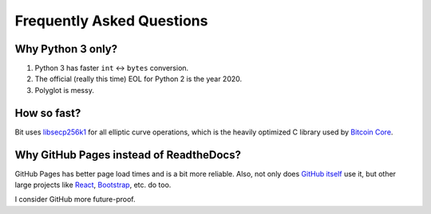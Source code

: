 Frequently Asked Questions
==========================

Why Python 3 only?
------------------

1. Python 3 has faster ``int`` <-> ``bytes`` conversion.
2. The official (really this time) EOL for Python 2 is the year 2020.
3. Polyglot is messy.

How so fast?
------------

Bit uses `libsecp256k1 <https://github.com/bitcoin-core/secp256k1>`_ for all
elliptic curve operations, which is the heavily optimized C library used by
`Bitcoin Core <https://github.com/bitcoin/bitcoin>`_.

Why GitHub Pages instead of ReadtheDocs?
----------------------------------------

GitHub Pages has better page load times and is a bit more reliable. Also,
not only does `GitHub itself`_ use it, but other large projects like `React`_,
`Bootstrap`_, etc. do too.

I consider GitHub more future-proof.

.. _GitHub itself: https://github.com/blog/1939-how-github-uses-github-to-document-github
.. _React: https://github.com/facebook/react
.. _Bootstrap: https://github.com/twbs/bootstrap
